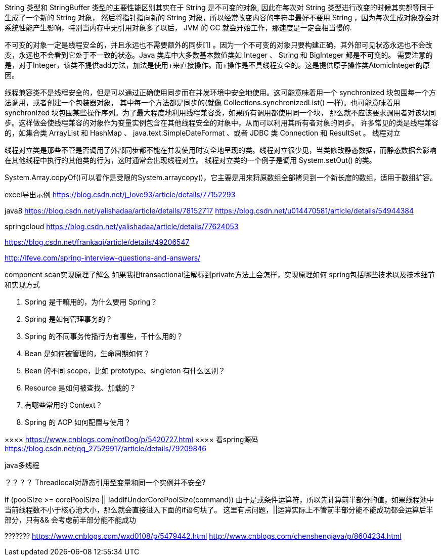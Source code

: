 String 类型和 StringBuffer 类型的主要性能区别其实在于 String 是不可变的对象, 因此在每次对 String 类型进行改变的时候其实都等同于生成了一个新的 String 对象，
然后将指针指向新的 String 对象，所以经常改变内容的字符串最好不要用 String ，因为每次生成对象都会对系统性能产生影响，特别当内存中无引用对象多了以后， JVM 的 GC 就会开始工作，那速度是一定会相当慢的.

不可变的对象一定是线程安全的，并且永远也不需要额外的同步[1] 。因为一个不可变的对象只要构建正确，其外部可见状态永远也不会改变，永远也不会看到它处于不一致的状态。Java 类库中大多数基本数值类如
 Integer 、 String 和 BigInteger 都是不可变的。
需要注意的是，对于Integer，该类不提供add方法，加法是使用+来直接操作。而+操作是不具线程安全的。这是提供原子操作类AtomicInteger的原因。

线程兼容类不是线程安全的，但是可以通过正确使用同步而在并发环境中安全地使用。这可能意味着用一个 synchronized 块包围每一个方法调用，或者创建一个包装器对象，
其中每一个方法都是同步的(就像 Collections.synchronizedList() 一样)。也可能意味着用 synchronized 块包围某些操作序列。为了最大程度地利用线程兼容类，如果所有调用都使用同一个块，
那么就不应该要求调用者对该块同步。这样做会使线程兼容的对象作为变量实例包含在其他线程安全的对象中，从而可以利用其所有者对象的同步。
许多常见的类是线程兼容的，如集合类 ArrayList 和 HashMap 、 java.text.SimpleDateFormat 、或者 JDBC 类 Connection 和 ResultSet 。
线程对立

线程对立类是那些不管是否调用了外部同步都不能在并发使用时安全地呈现的类。线程对立很少见，当类修改静态数据，而静态数据会影响在其他线程中执行的其他类的行为，这时通常会出现线程对立。
线程对立类的一个例子是调用 System.setOut() 的类。

System.Array.copyOf()可以看作是受限的System.arraycopy()，它主要是用来将原数组全部拷贝到一个新长度的数组，适用于数组扩容。

excel导出示例
https://blog.csdn.net/j_love93/article/details/77152293







java8
https://blog.csdn.net/yalishadaa/article/details/78152717
https://blog.csdn.net/u014470581/article/details/54944384


springcloud
https://blog.csdn.net/yalishadaa/article/details/77624053




======
https://blog.csdn.net/frankaqi/article/details/49206547

http://ifeve.com/spring-interview-questions-and-answers/


component scan实现原理了解么 如果我把transactional注解标到private方法上会怎样，实现原理如何
spring包括哪些技术以及技术细节和实现方式

1. Spring 是干嘛用的，为什么要用 Spring？
2. Spring 是如何管理事务的？
3. Spring 的不同事务传播行为有哪些，干什么用的？
4. Bean 是如何被管理的，生命周期如何？
5. Bean 的不同 scope，比如 prototype、singleton 有什么区别？
6. Resource 是如何被查找、加载的？
7. 有哪些常用的 Context？
8. Spring 的 AOP 如何配置与使用？


××××
https://www.cnblogs.com/notDog/p/5420727.html
××××
看spring源码
https://blog.csdn.net/qq_27529917/article/details/79209846
=========

java多线程

？？？？
Threadlocal对静态引用型变量和同一个实例并不安全?

if (poolSize >= corePoolSize || !addIfUnderCorePoolSize(command))
由于是或条件运算符，所以先计算前半部分的值，如果线程池中当前线程数不小于核心池大小，那么就会直接进入下面的if语句块了。
这里有点问题，||运算实际上不管前半部分能不能成功都会运算后半部分，只有&& 会考虑前半部分能不能成功

???????
https://www.cnblogs.com/wxd0108/p/5479442.html
http://www.cnblogs.com/chenshengjava/p/8604234.html
